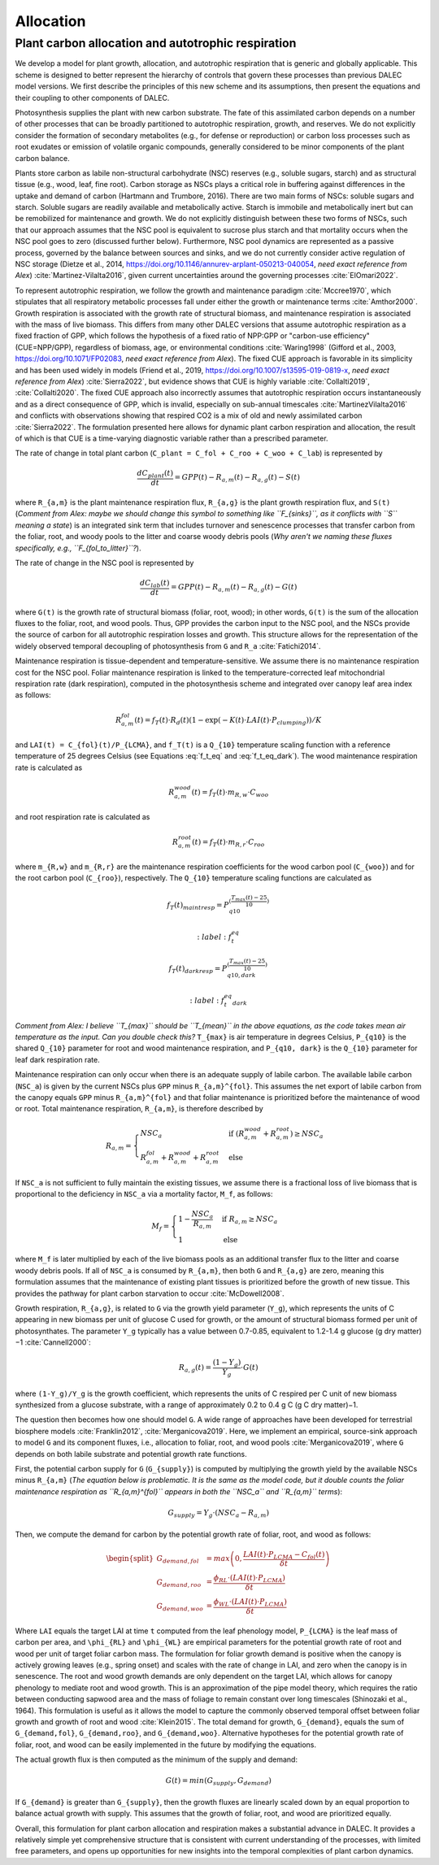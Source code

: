 .. _sub:allocation_1100:

Allocation
==========

.. _subsub_alloc_ar_scheme:

Plant carbon allocation and autotrophic respiration
---------------------------------------------------

We develop a model for plant growth, allocation, and autotrophic respiration that is generic and globally applicable. This scheme is designed to better represent the hierarchy of controls that govern these processes than previous DALEC model versions. We first describe the principles of this new scheme and its assumptions, then present the equations and their coupling to other components of DALEC.

Photosynthesis supplies the plant with new carbon substrate. The fate of this assimilated carbon depends on a number of other processes that can be broadly partitioned to autotrophic respiration, growth, and reserves. We do not explicitly consider the formation of secondary metabolites (e.g., for defense or reproduction) or carbon loss processes such as root exudates or emission of volatile organic compounds, generally considered to be minor components of the plant carbon balance.

Plants store carbon as labile non-structural carbohydrate (NSC) reserves (e.g., soluble sugars, starch) and as structural tissue (e.g., wood, leaf, fine root). Carbon storage as NSCs plays a critical role in buffering against differences in the uptake and demand of carbon (Hartmann and Trumbore, 2016). There are two main forms of NSCs: soluble sugars and starch. Soluble sugars are readily available and metabolically active. Starch is immobile and metabolically inert but can be remobilized for maintenance and growth. We do not explicitly distinguish between these two forms of NSCs, such that our approach assumes that the NSC pool is equivalent to sucrose plus starch and that mortality occurs when the NSC pool goes to zero (discussed further below). Furthermore, NSC pool dynamics are represented as a passive process, governed by the balance between sources and sinks, and we do not currently consider active regulation of NSC storage (Dietze et al., 2014, https://doi.org/10.1146/annurev-arplant-050213-040054, *need exact reference from Alex*) :cite:`Martinez-Vilalta2016`, given current uncertainties around the governing processes :cite:`ElOmari2022`.

To represent autotrophic respiration, we follow the growth and maintenance paradigm :cite:`Mccree1970`, which stipulates that all respiratory metabolic processes fall under either the growth or maintenance terms :cite:`Amthor2000`. Growth respiration is associated with the growth rate of structural biomass, and maintenance respiration is associated with the mass of live biomass. This differs from many other DALEC versions that assume autotrophic respiration as a fixed fraction of GPP, which follows the hypothesis of a fixed ratio of NPP:GPP or "carbon-use efficiency" (CUE=NPP/GPP), regardless of biomass, age, or environmental conditions :cite:`Waring1998` (Gifford et al., 2003, https://doi.org/10.1071/FP02083, *need exact reference from Alex*). The fixed CUE approach is favorable in its simplicity and has been used widely in models (Friend et al., 2019, https://doi.org/10.1007/s13595-019-0819-x, *need exact reference from Alex*) :cite:`Sierra2022`, but evidence shows that CUE is highly variable :cite:`Collalti2019`, :cite:`Collalti2020`. The fixed CUE approach also incorrectly assumes that autotrophic respiration occurs instantaneously and as a direct consequence of GPP, which is invalid, especially on sub-annual timescales :cite:`MartinezVilalta2016` and conflicts with observations showing that respired CO2 is a mix of old and newly assimilated carbon :cite:`Sierra2022`. The formulation presented here allows for dynamic plant carbon respiration and allocation, the result of which is that CUE is a time-varying diagnostic variable rather than a prescribed parameter.

The rate of change in total plant carbon (``C_plant = C_fol + C_roo + C_woo + C_lab``) is represented by

.. math::

   \frac{dC_{plant}(t)}{dt} = GPP(t) - R_{a,m}(t) - R_{a,g}(t) - S(t)

where ``R_{a,m}`` is the plant maintenance respiration flux, ``R_{a,g}`` is the plant growth respiration flux, and ``S(t)`` (*Comment from Alex: maybe we should change this symbol to something like ``F_{sinks}``, as it conflicts with ``S`` meaning a state*) is an integrated sink term that includes turnover and senescence processes that transfer carbon from the foliar, root, and woody pools to the litter and coarse woody debris pools (*Why aren't we naming these fluxes specifically, e.g., ``F_{fol_to_litter}``?*).

The rate of change in the NSC pool is represented by

.. math::

   \frac{dC_{lab}(t)}{dt} = GPP(t) - R_{a,m}(t) - R_{a,g}(t) - G(t)

where ``G(t)`` is the growth rate of structural biomass (foliar, root, wood); in other words, ``G(t)`` is the sum of the allocation fluxes to the foliar, root, and wood pools. Thus, GPP provides the carbon input to the NSC pool, and the NSCs provide the source of carbon for all autotrophic respiration losses and growth. This structure allows for the representation of the widely observed temporal decoupling of photosynthesis from ``G`` and ``R_a`` :cite:`Fatichi2014`.

Maintenance respiration is tissue-dependent and temperature-sensitive. We assume there is no maintenance respiration cost for the NSC pool. Foliar maintenance respiration is linked to the temperature-corrected leaf mitochondrial respiration rate (dark respiration), computed in the photosynthesis scheme and integrated over canopy leaf area index as follows:

.. math::

   R_{a,m}^{fol}(t) = f_T(t) \cdot R_d(t) (1 - \exp(-K(t) \cdot LAI(t) \cdot P_{clumping}))/K

and ``LAI(t) = C_{fol}(t)/P_{LCMA}``, and ``f_T(t)`` is a ``Q_{10}`` temperature scaling function with a reference temperature of 25 degrees Celsius (see Equations :eq:`f_t_eq` and :eq:`f_t_eq_dark`). The wood maintenance respiration rate is calculated as

.. math::

   R_{a,m}^{wood}(t) = f_T(t) \cdot m_{R,w} \cdot C_{woo}

and root respiration rate is calculated as

.. math::

   R_{a,m}^{root}(t) = f_T(t) \cdot m_{R,r} \cdot C_{roo}

where ``m_{R,w}`` and ``m_{R,r}`` are the maintenance respiration coefficients for the wood carbon pool (``C_{woo}``) and for the root carbon pool (``C_{roo}``), respectively. The ``Q_{10}`` temperature scaling functions are calculated as

.. math::

   f_T(t)_{maintresp} = P_{q10}^{\left( \frac{T_{max}(t)-25}{10} \right)}

   :label: f_t_eq

.. math::

   f_T(t)_{darkresp} = P_{q10, dark}^{\left( \frac{T_{max}(t)-25}{10} \right)}

   :label: f_t_eq_dark

*Comment from Alex: I believe ``T_{max}`` should be ``T_{mean}`` in the above equations, as the code takes mean air temperature as the input. Can you double check this?* ``T_{max}`` is air temperature in degrees Celsius, ``P_{q10}`` is the shared ``Q_{10}`` parameter for root and wood maintenance respiration, and ``P_{q10, dark}`` is the ``Q_{10}`` parameter for leaf dark respiration rate.

Maintenance respiration can only occur when there is an adequate supply of labile carbon. The available labile carbon (``NSC_a``) is given by the current NSCs plus ``GPP`` minus ``R_{a,m}^{fol}``. This assumes the net export of labile carbon from the canopy equals ``GPP`` minus ``R_{a,m}^{fol}`` and that foliar maintenance is prioritized before the maintenance of wood or root. Total maintenance respiration, ``R_{a,m}``, is therefore described by

.. math::

   R_{a,m} =
   \begin{cases}
      NSC_a & \text{if } (R_{a,m}^{wood} + R_{a,m}^{root}) \geq NSC_a \\
      R_{a,m}^{fol} + R_{a,m}^{wood} + R_{a,m}^{root} & \text{else}
   \end{cases}       

If ``NSC_a`` is not sufficient to fully maintain the existing tissues, we assume there is a fractional loss of live biomass that is proportional to the deficiency in ``NSC_a`` via a mortality factor, ``M_f``, as follows:

.. math::

   M_f =
   \begin{cases}
      1 - \frac{NSC_a}{R_{a,m}} & \text{if } R_{a,m} \geq NSC_a \\
      1 & \text{else}
   \end{cases}       

where ``M_f`` is later multiplied by each of the live biomass pools as an additional transfer flux to the litter and coarse woody debris pools. If all of ``NSC_a`` is consumed by ``R_{a,m}``, then both ``G`` and ``R_{a,g}`` are zero, meaning this formulation assumes that the maintenance of existing plant tissues is prioritized before the growth of new tissue. This provides the pathway for plant carbon starvation to occur :cite:`McDowell2008`.

Growth respiration, ``R_{a,g}``, is related to ``G`` via the growth yield parameter (``Y_g``), which represents the units of C appearing in new biomass per unit of glucose C used for growth, or the amount of structural biomass formed per unit of photosynthates. The parameter ``Y_g`` typically has a value between 0.7-0.85, equivalent to 1.2-1.4 g glucose (g dry matter)−1 :cite:`Cannell2000`:

.. math::

   R_{a,g}(t) = \frac{(1 - Y_g)}{Y_g} \cdot G(t)

where ``(1-Y_g)/Y_g`` is the growth coefficient, which represents the units of C respired per C unit of new biomass synthesized from a glucose substrate, with a range of approximately 0.2 to 0.4 g C (g C dry matter)−1.

The question then becomes how one should model ``G``. A wide range of approaches have been developed for terrestrial biosphere models :cite:`Franklin2012`, :cite:`Merganicova2019`. Here, we implement an empirical, source-sink approach to model ``G`` and its component fluxes, i.e., allocation to foliar, root, and wood pools :cite:`Merganicova2019`, where ``G`` depends on both labile substrate and potential growth rate functions.

First, the potential carbon supply for ``G`` (``G_{supply}``) is computed by multiplying the growth yield by the available NSCs minus ``R_{a,m}`` (*The equation below is problematic. It is the same as the model code, but it double counts the foliar maintenance respiration as ``R_{a,m}^{fol}`` appears in both the ``NSC_a`` and ``R_{a,m}`` terms*):

.. math::

   G_{supply} = Y_g \cdot (NSC_a - R_{a,m})

Then, we compute the demand for carbon by the potential growth rate of foliar, root, and wood as follows:

.. math::

   \begin{split}
   G_{demand,fol} & = max \left( 0, \frac{LAI(t) \cdot P_{LCMA} - C_{fol}(t)}{\delta t} \right) \\
   G_{demand,roo} & = \frac{ \phi_{RL} \cdot (LAI(t) \cdot P_{LCMA})}{\delta t} \\ 
   G_{demand,woo} & = \frac{\phi_{WL} \cdot (LAI(t) \cdot P_{LCMA})}{\delta t}
   \end{split}

Where ``LAI`` equals the target LAI at time ``t`` computed from the leaf phenology model, ``P_{LCMA}`` is the leaf mass of carbon per area, and ``\phi_{RL}`` and ``\phi_{WL}`` are empirical parameters for the potential growth rate of root and wood per unit of target foliar carbon mass. The formulation for foliar growth demand is positive when the canopy is actively growing leaves (e.g., spring onset) and scales with the rate of change in LAI, and zero when the canopy is in senescence. The root and wood growth demands are only dependent on the target LAI, which allows for canopy phenology to mediate root and wood growth. This is an approximation of the pipe model theory, which requires the ratio between conducting sapwood area and the mass of foliage to remain constant over long timescales (Shinozaki et al., 1964). This formulation is useful as it allows the model to capture the commonly observed temporal offset between foliar growth and growth of root and wood :cite:`Klein2015`. The total demand for growth, ``G_{demand}``, equals the sum of ``G_{demand,fol}``, ``G_{demand,roo}``, and ``G_{demand,woo}``. Alternative hypotheses for the potential growth rate of foliar, root, and wood can be easily implemented in the future by modifying the equations.

The actual growth flux is then computed as the minimum of the supply and demand:

.. math::

   G(t) = min \left( G_{supply}, G_{demand} \right)

If ``G_{demand}`` is greater than ``G_{supply}``, then the growth fluxes are linearly scaled down by an equal proportion to balance actual growth with supply. This assumes that the growth of foliar, root, and wood are prioritized equally.

Overall, this formulation for plant carbon allocation and respiration makes a substantial advance in DALEC. It provides a relatively simple yet comprehensive structure that is consistent with current understanding of the processes, with limited free parameters, and opens up opportunities for new insights into the temporal complexities of plant carbon dynamics.
